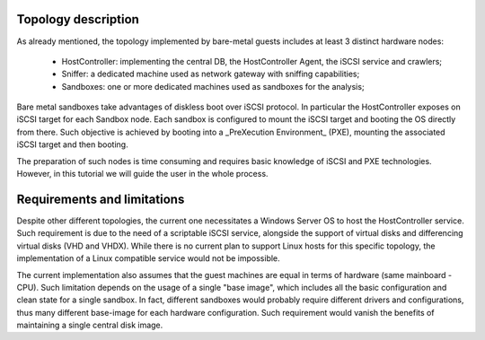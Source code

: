 Topology description
--------------------
As already mentioned, the topology implemented by bare-metal guests includes at least 3 distinct hardware nodes:

    - HostController: implementing the central DB, the HostController Agent, the iSCSI service and crawlers;
    - Sniffer: a dedicated machine used as network gateway with sniffing capabilities;
    - Sandboxes: one or more dedicated machines used as sandboxes for the analysis;



Bare metal sandboxes take advantages of diskless boot over iSCSI protocol.
In particular the HostController exposes on iSCSI target for each Sandbox node.
Each sandbox is configured to mount the iSCSI target and booting the OS directly from there.
Such objective is achieved by booting into a _PreXecution Environment_ (PXE), mounting the associated iSCSI target and then booting.

The preparation of such nodes is time consuming and requires basic knowledge of iSCSI and PXE technologies.
However, in this tutorial we will guide the user in the whole process.

Requirements and limitations
----------------------------
Despite other different topologies, the current one necessitates a Windows Server OS to host the HostController service.
Such requirement is due to the need of a scriptable iSCSI service, alongside the support of virtual disks and differencing virtual disks (VHD and VHDX).
While there is no current plan to support Linux hosts for this specific topology, the implementation of a Linux compatible service would not be impossible.

The current implementation also assumes that the guest machines are equal in terms of hardware (same mainboard - CPU).
Such limitation depends on the usage of a single "base image", which includes all the basic configuration and clean state for a single sandbox.
In fact, different sandboxes would probably require different drivers and configurations, thus many different base-image for each hardware configuration.
Such requirement would vanish the benefits of maintaining a single central disk image.
